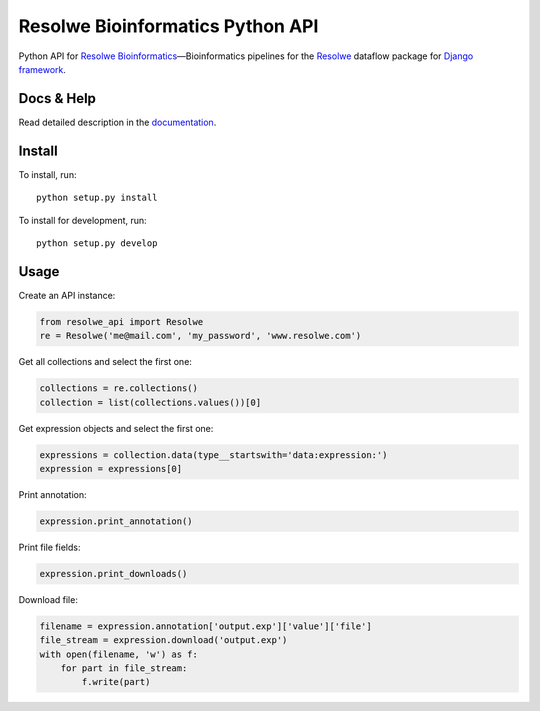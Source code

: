 =================================
Resolwe Bioinformatics Python API
=================================

|build| |docs| |pypi_version| |pypi_pyversions| |pypi_downloads|

.. |build| image:: https://travis-ci.org/genialis/resolwe-bio-py.svg?branch=master
    :target: https://travis-ci.org/genialis/resolwe-bio-py
    :alt: Build Status

.. |docs| image:: https://readthedocs.org/projects/resolwe-bio-py/badge/?version=latest
    :target: http://resolwe-bio-py.readthedocs.io/
    :alt: Documentation Status

.. |pypi_version| image:: https://img.shields.io/pypi/v/resolwe-bio-py.svg
    :target: https://pypi.python.org/pypi/resolwe-bio-py
    :alt: Version on PyPI

.. |pypi_pyversions| image:: https://img.shields.io/pypi/pyversions/resolwe-bio-py.svg
    :target: https://pypi.python.org/pypi/resolwe-bio-py
    :alt: Supported Python versions

.. |pypi_downloads| image:: https://img.shields.io/pypi/dm/resolwe-bio-py.svg
    :target: https://pypi.python.org/pypi/resolwe-bio-py
    :alt: Number of downloads from PyPI


Python API for `Resolwe Bioinformatics`_—Bioinformatics pipelines for the
Resolwe_ dataflow package for `Django framework`_.

.. _Resolwe Bioinformatics: https://github.com/genialis/resolwe-bio
.. _Resolwe: https://github.com/genialis/resolwe
.. _Django framework: https://www.djangoproject.com/

Docs & Help
===========

Read detailed description in the documentation_.

.. _documentation: http://resolwe-bio-py.readthedocs.io/


Install
=======

To install, run::

  python setup.py install

To install for development, run::

  python setup.py develop


Usage
=====

Create an API instance:

.. code-block:: python

   from resolwe_api import Resolwe
   re = Resolwe('me@mail.com', 'my_password', 'www.resolwe.com')

Get all collections and select the first one:

.. code-block:: python

   collections = re.collections()
   collection = list(collections.values())[0]

Get expression objects and select the first one:

.. code-block:: python

   expressions = collection.data(type__startswith='data:expression:')
   expression = expressions[0]

Print annotation:

.. code-block:: python

   expression.print_annotation()

Print file fields:

.. code-block:: python

   expression.print_downloads()

Download file:

.. code-block:: python

   filename = expression.annotation['output.exp']['value']['file']
   file_stream = expression.download('output.exp')
   with open(filename, 'w') as f:
       for part in file_stream:
           f.write(part)
